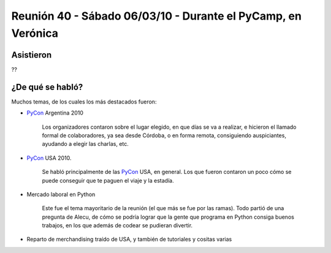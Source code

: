 
Reunión 40 - Sábado 06/03/10 - Durante el PyCamp, en Verónica
=============================================================

Asistieron
----------

??

¿De qué se habló?
-----------------

Muchos temas, de los cuales los más destacados fueron:

* PyCon_ Argentina 2010

    Los organizadores contaron sobre el lugar elegido, en que días se va a realizar, e hicieron el llamado formal de colaboradores, ya sea desde Córdoba, o en forma remota, consiguiendo auspiciantes, ayudando a elegir las charlas, etc.

* PyCon_ USA 2010.

    Se habló principalmente de las PyCon_ USA, en general. Los que fueron contaron un poco cómo se puede conseguir que te paguen el viaje y la estadía.

* Mercado laboral en Python

    Este fue el tema mayoritario de la reunión (el que más se fue por las ramas). Todo partió de una pregunta de Alecu, de cómo se podría lograr que la gente que programa en Python consiga buenos trabajos, en los que además de codear se pudieran divertir.

* Reparto de merchandising traído de USA, y también de tutoriales y cositas varias

.. _pycon: /pages/pycon/index.html
